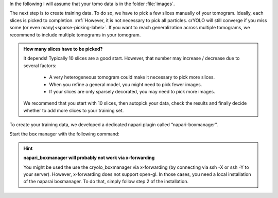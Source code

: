 In the following I will assume that your tomo data is in the folder :file:`images`.

The next step is to create training data. To do so, we have to pick a few slices manually of your tomogram. Ideally, each slices is picked to completion. :ref:`However, it is not necessary to pick all particles. crYOLO will still converge if you miss some (or even many)<sparse-picking-label>`. If you want to reach generalization across multiple tomograms, we recommend to include multiple tomograms in your tomogram.

.. admonition:: How many slices have to be picked?

    It depends! Typically 10 slices are a good start. However, that number may increase / decrease
    due to several factors:

        * A very heterogeneous tomogram could make it necessary to pick more slices.
        * When you refine a general model, you might need to pick fewer images.
        * If your slices are only sparsely decorated, you may need to pick more images.

    We recommend that you start with 10 slices, then autopick your data, check the results and
    finally decide whether to add more slices to your training set.

To create your training data, we developed a dedicated napari plugin called “napari-boxmanager”.

Start the box manager with the following command:

.. prompt:: bash $

    napari_boxmanager

.. hint::

    **napari_boxmanager will probably not work via x-forwarding**

    You might be used the use the cryolo_boxmanager via x-forwarding (by connecting via ssh -X or ssh -Y to your server). However, x-forwarding does not support open-gl. In those cases, you need a local installation of the naparai boxmanager. To do that, simply follow step 2 of the installation.

